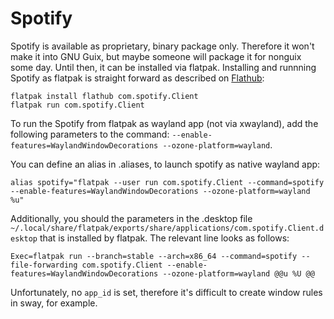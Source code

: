 * Spotify

Spotify is available as proprietary, binary package only. Therefore it won't make it into GNU Guix, but maybe someone will package it for nonguix some day. Until then, it can be installed via flatpak. Installing and runnning Spotify as flatpak is straight forward as described on [[https://flathub.org/apps/com.spotify.Client][Flathub]]:

#+BEGIN_SRC shell
  flatpak install flathub com.spotify.Client
  flatpak run com.spotify.Client
#+END_SRC

To run the Spotify from flatpak as wayland app (not via xwayland), add the following parameters to the command: ~--enable-features=WaylandWindowDecorations --ozone-platform=wayland~.

You can define an alias in .aliases, to launch spotify as native wayland app:
#+BEGIN_SRC shell
  alias spotify="flatpak --user run com.spotify.Client --command=spotify --enable-features=WaylandWindowDecorations --ozone-platform=wayland %u"
#+END_SRC

Additionally, you should the parameters in the .desktop file ~~/.local/share/flatpak/exports/share/applications/com.spotify.Client.desktop~ that is installed by flatpak. The relevant line looks as follows:

#+begin_src desktop
  Exec=flatpak run --branch=stable --arch=x86_64 --command=spotify --file-forwarding com.spotify.Client --enable-features=WaylandWindowDecorations --ozone-platform=wayland @@u %U @@  
#+end_src

Unfortunately, no ~app_id~ is set, therefore it's difficult to create window rules in sway, for example.

